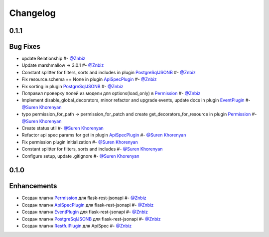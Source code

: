 Changelog
*********

**0.1.1**
=========

Bug Fixes
=========

* update Relationship #- `@Znbiz`_
* Update marshmallow -> 3.0.1 #- `@Znbiz`_
* Constant splitter for filters, sorts and includes in plugin `PostgreSqlJSONB`_ #- `@Znbiz`_
* Fix resource.schema == None in plugin `ApiSpecPlugin`_ #- `@Znbiz`_
* Fix sorting in plugin `PostgreSqlJSONB`_ #- `@Znbiz`_
* Поправил проверку полей из модели для options(load_only) в `Permission`_ #- `@Znbiz`_
* Implement disable_global_decorators, minor refactor and upgrade events, update docs in plugin
  `EventPlugin`_  #- `@Suren Khorenyan`_
* typo permission_for_path -> permission_for_patch and create get_decorators_for_resource
  in plugin `Permission`_ #- `@Suren Khorenyan`_
* Create status util #- `@Suren Khorenyan`_
* Refactor api spec params for get in plugin `ApiSpecPlugin`_ #- `@Suren Khorenyan`_
* Fix permission plugin initialization #- `@Suren Khorenyan`_
* Constant splitter for filters, sorts and includes #- `@Suren Khorenyan`_
* Configure setup, update .gitignore #- `@Suren Khorenyan`_

**0.1.0**
=========

Enhancements
============

* Создан плагин `Permission`_ для flask-rest-jsonapi #- `@Znbiz`_
* Создан плагин `ApiSpecPlugin`_ для flask-rest-jsonapi #- `@Znbiz`_
* Создан плагин `EventPlugin`_ для flask-rest-jsonapi #- `@Znbiz`_
* Создан плагин `PostgreSqlJSONB`_ для flask-rest-jsonapi #- `@Znbiz`_
* Создан плагин `RestfulPlugin`_ для ApiSpec #- `@Znbiz`_


.. _`RestfulPlugin`: https://github.com/AdCombo/ComboJSONAPI/docs/restful_plugin.rst
.. _`PostgreSqlJSONB`: https://github.com/AdCombo/ComboJSONAPI/docs/postgresql_jsonb.rst
.. _`EventPlugin`: https://github.com/AdCombo/ComboJSONAPI/docs/event_plugin.rst
.. _`ApiSpecPlugin`: https://github.com/AdCombo/ComboJSONAPI/docs/api_spec_plugin.rst
.. _`Permission`: https://github.com/AdCombo/ComboJSONAPI/docs/permission_plugin.rst

.. _`@Suren Khorenyan`: https://github.com/mahenzon
.. _`@Znbiz`: https://github.com/znbiz
